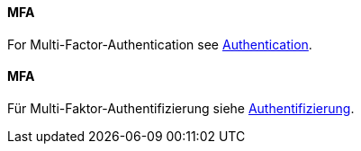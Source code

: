 [#term-MFA]

// tag::EN[]
==== MFA

For Multi-Factor-Authentication see <<term-authentication,Authentication>>.



// end::EN[]

// tag::DE[]
==== MFA

Für Multi-Faktor-Authentifizierung siehe <<term-authentication,Authentifizierung>>.



// end::DE[] 
